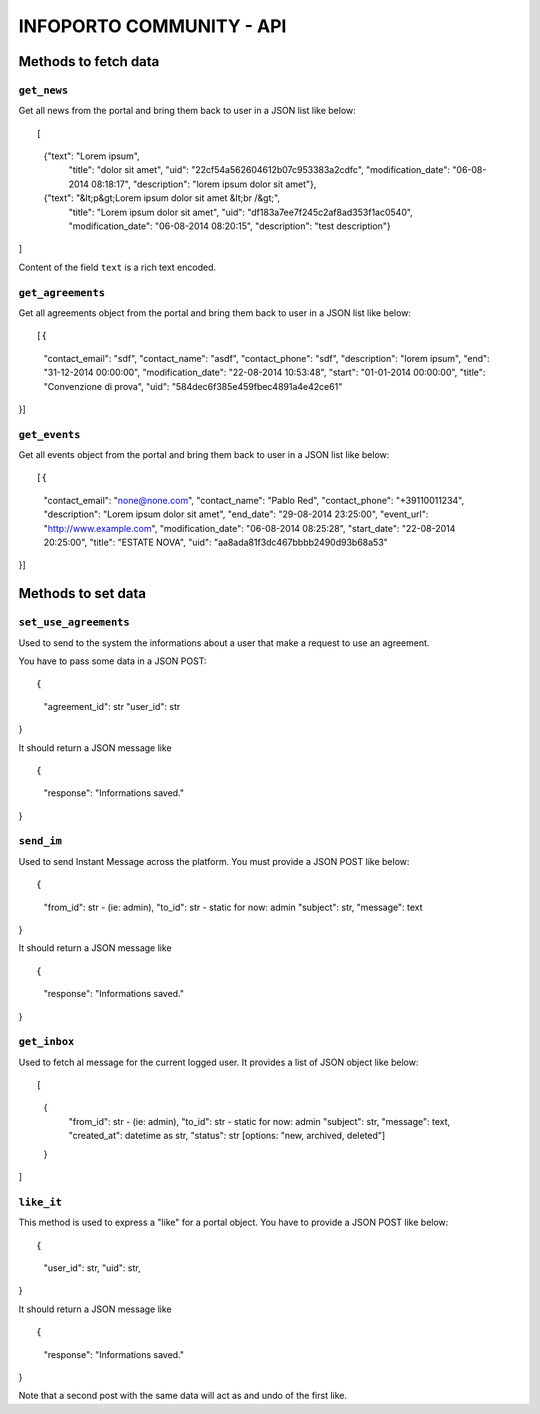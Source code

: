 INFOPORTO COMMUNITY - API
=========================

Methods to fetch data
---------------------


``get_news``
____________

Get all news from the portal and bring them back to user in a JSON list like below: ::

[
    {"text": "Lorem ipsum",
        "title": "dolor sit amet",
        "uid": "22cf54a562604612b07c953383a2cdfc",
        "modification_date": "06-08-2014 08:18:17",
        "description": "lorem ipsum dolor sit amet"},
    {"text": "&lt;p&gt;Lorem ipsum dolor sit amet &lt;br /&gt;",
        "title": "Lorem ipsum dolor sit amet",
        "uid": "df183a7ee7f245c2af8ad353f1ac0540",
        "modification_date": "06-08-2014 08:20:15",
        "description": "test description"}
]

Content of the field ``text`` is a rich text encoded.


``get_agreements``
__________________

Get all agreements object from the portal and bring them back to user in a JSON list like below: ::

[{
    "contact_email": "sdf",
    "contact_name": "asdf",
    "contact_phone": "sdf",
    "description": "lorem ipsum",
    "end": "31-12-2014 00:00:00",
    "modification_date": "22-08-2014 10:53:48",
    "start": "01-01-2014 00:00:00",
    "title": "Convenzione di prova",
    "uid": "584dec6f385e459fbec4891a4e42ce61"
}]


``get_events``
_____________

Get all events object from the portal and bring them back to user in a JSON list like below: ::

[{
    "contact_email": "none@none.com",
    "contact_name": "Pablo Red",
    "contact_phone": "+39110011234",
    "description": "Lorem ipsum dolor sit amet",
    "end_date": "29-08-2014 23:25:00",
    "event_url": "http://www.example.com",
    "modification_date": "06-08-2014 08:25:28",
    "start_date": "22-08-2014 20:25:00",
    "title": "ESTATE NOVA",
    "uid": "aa8ada81f3dc467bbbb2490d93b68a53"
}]


Methods to set data
-------------------

``set_use_agreements``
______________________

Used to send to the system the informations about a user that make a request to use an agreement.

You have to pass some data in a JSON POST: ::

{
    "agreement_id": str
    "user_id": str
}

It should return a JSON message like ::

{
    "response": "Informations saved."
}


``send_im``
___________

Used to send Instant Message across the platform. You must provide a JSON POST like below: ::

{
    "from_id": str - (ie: admin),
    "to_id": str - static for now: admin
    "subject": str,
    "message": text
}

It should return a JSON message like ::

{
    "response": "Informations saved."
}


``get_inbox``
_____________

Used to fetch al message for the current logged user. It provides a list of JSON object like below: ::

[
    {
        "from_id": str - (ie: admin),
        "to_id": str - static for now: admin
        "subject": str,
        "message": text,
        "created_at": datetime as str,
        "status": str [options: "new, archived, deleted"]
    }
]


``like_it``
___________

This method is used to express a "like" for a portal object. You have to provide a JSON POST like below: ::

{
    "user_id": str,
    "uid": str,
}

It should return a JSON message like ::

{
    "response": "Informations saved."
}

Note that a second post with the same data will act as and undo of the first like.

